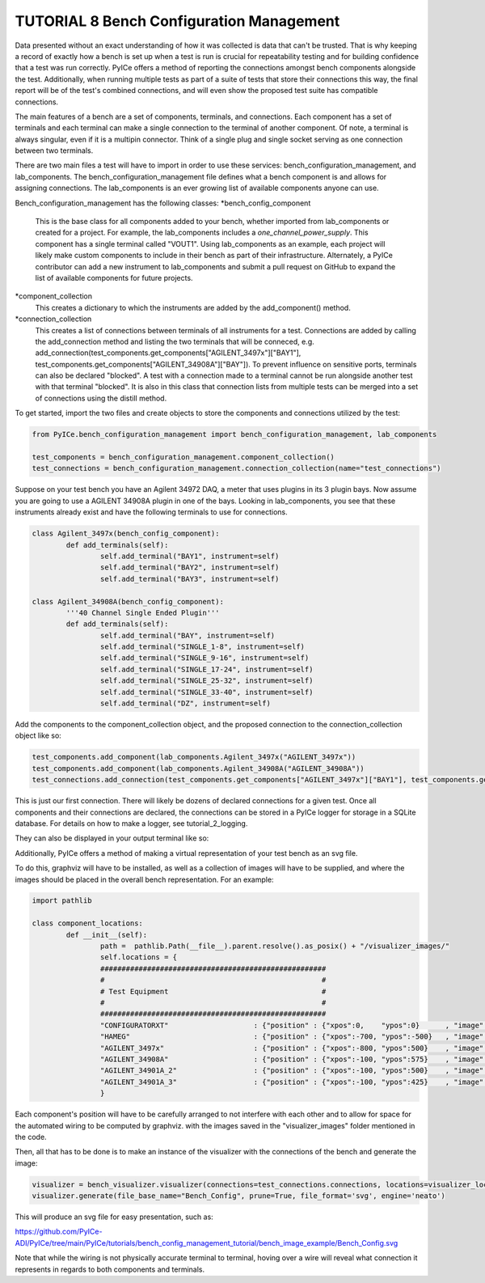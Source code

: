 ========================
TUTORIAL 8 Bench Configuration Management
========================

Data presented without an exact understanding of how it was collected is data that can't be trusted. That is why keeping a record of exactly how a bench is set up when a test is run is crucial for repeatability testing and for building confidence that a test was run correctly. PyICe offers a method of reporting the connections amongst bench components alongside the test. Additionally, when running multiple tests as part of a suite of tests that store their connections this way, the final report will be of the test's combined connections, and will even show the proposed test suite has compatible connections.


The main features of a bench are a set of components, terminals, and connections. Each component has a set of terminals and each terminal can make a single connection to the terminal of another component. Of note, a terminal is always singular, even if it is a multipin connector. Think of a single plug and single socket serving as one connection between two terminals.

There are two main files a test will have to import in order to use these services: bench_configuration_management, and lab_components. The bench_configuration_management file defines what a bench component is and allows for assigning connections. The lab_components is an ever growing list of available components anyone can use.

Bench_configuration_management has the following classes:
*bench_config_component
	This is the base class for all components added to your bench, whether imported from lab_components or created for a project. For example, the lab_components includes a *one_channel_power_supply*. This component has a single terminal called "VOUT1". Using lab_components as an example, each project will likely make custom components to include in their bench as part of their infrastructure. Alternately, a PyICe contributor can add a new instrument to lab_components and submit a pull request on GitHub to expand the list of available components for future projects.
*component_collection
	This creates a dictionary to which the instruments are added by the add_component() method.
*connection_collection
	This creates a list of connections between terminals of all instruments for a test. Connections are added by calling the add_connection method and listing the two terminals that will be conneced, e.g. add_connection(test_components.get_components["AGILENT_3497x"]["BAY1"], test_components.get_components["AGILENT_34908A"]["BAY"]). To prevent influence on sensitive ports, terminals can also be declared "blocked". A test with a connection made to a terminal cannot be run alongside another test with that terminal "blocked".
	It is also in this class that connection lists from multiple tests can be merged into a set of connections using the distill method.

To get started, import the two files and create objects to store the components and connections utilized by the test:

.. code-block:: python

   from PyICe.bench_configuration_management import bench_configuration_management, lab_components
   
   test_components = bench_configuration_management.component_collection()
   test_connections = bench_configuration_management.connection_collection(name="test_connections")


Suppose on your test bench you have an Agilent 34972 DAQ, a meter that uses plugins in its 3 plugin bays. Now assume you are going to use a AGILENT 34908A plugin in one of the bays. Looking in lab_components, you see that these instruments already exist and have the following terminals to use for connections.

.. code-block:: python

	class Agilent_3497x(bench_config_component):
		def add_terminals(self):
			self.add_terminal("BAY1", instrument=self)
			self.add_terminal("BAY2", instrument=self)
			self.add_terminal("BAY3", instrument=self)

	class Agilent_34908A(bench_config_component):
		'''40 Channel Single Ended Plugin'''
		def add_terminals(self):
			self.add_terminal("BAY", instrument=self)
			self.add_terminal("SINGLE_1-8", instrument=self)
			self.add_terminal("SINGLE_9-16", instrument=self)
			self.add_terminal("SINGLE_17-24", instrument=self)
			self.add_terminal("SINGLE_25-32", instrument=self)
			self.add_terminal("SINGLE_33-40", instrument=self)
			self.add_terminal("DZ", instrument=self)

Add the components to the component_collection object, and the proposed connection to the connection_collection object like so:

.. code-block:: python

    test_components.add_component(lab_components.Agilent_3497x("AGILENT_3497x"))
    test_components.add_component(lab_components.Agilent_34908A("AGILENT_34908A"))
    test_connections.add_connection(test_components.get_components["AGILENT_3497x"]["BAY1"], test_components.get_components["AGILENT_34908A"]["BAY"])

This is just our first connection. There will likely be dozens of declared connections for a given test. Once all components and their connections are declared, the connections can be stored in a PyICe logger for storage in a SQLite database. For details on how to make a logger, see tutorial_2_logging.


.. code-block:: python
	logger.add_channel_dummy("bench_connections")
	logger.write("bench_connections", test_connections.get_connections())

They can also be displayed in your output terminal like so:

.. code-block:: python
	print(test_connections.print_connections())

Additionally, PyICe offers a method of making a virtual representation of your test bench as an svg file.

To do this, graphviz will have to be installed, as well as a collection of images will have to be supplied, and where the images should be placed in the overall bench representation. For an example:

.. code-block:: python

	import pathlib

	class component_locations:
		def __init__(self):
			path =  pathlib.Path(__file__).parent.resolve().as_posix() + "/visualizer_images/"
			self.locations = {
			#####################################################
			#                                                   #
			# Test Equipment                                    #
			#                                                   #
			#####################################################
			"CONFIGURATORXT"                    : {"position" : {"xpos":0,    "ypos":0}      , "image" : f"{path}ConfigXT.PNG", "use_label" : False},
			"HAMEG"                             : {"position" : {"xpos":-700, "ypos":-500}   , "image" : f"{path}Hameg4040.PNG", "use_label" : False},
			"AGILENT_3497x"                     : {"position" : {"xpos":-800, "ypos":500}    , "image" : f"{path}Agilent34970.PNG", "use_label" : False},
			"AGILENT_34908A"                    : {"position" : {"xpos":-100, "ypos":575}    , "image" : f"{path}Agilent34908a.PNG", "use_label" : False},
			"AGILENT_34901A_2"                  : {"position" : {"xpos":-100, "ypos":500}    , "image" : f"{path}Agilent34901A.PNG", "use_label" : False},
			"AGILENT_34901A_3"                  : {"position" : {"xpos":-100, "ypos":425}    , "image" : f"{path}Agilent34901A.PNG", "use_label" : False},
			}

Each component's position will have to be carefully arranged to not interfere with each other and to allow for space for the automated wiring to be computed by graphviz.
with the images saved in the "visualizer_images" folder mentioned in the code.

Then, all that has to be done is to make an instance of the visualizer with the connections of the bench and generate the image:

.. code-block:: python

    visualizer = bench_visualizer.visualizer(connections=test_connections.connections, locations=visualizer_locations.component_locations().locations)
    visualizer.generate(file_base_name="Bench_Config", prune=True, file_format='svg', engine='neato')

This will produce an svg file for easy presentation, such as:

https://github.com/PyICe-ADI/PyICe/tree/main/PyICe/tutorials/bench_config_management_tutorial/bench_image_example/Bench_Config.svg

Note that while the wiring is not physically accurate terminal to terminal, hoving over a wire will reveal what connection it represents in regards to both components and terminals.